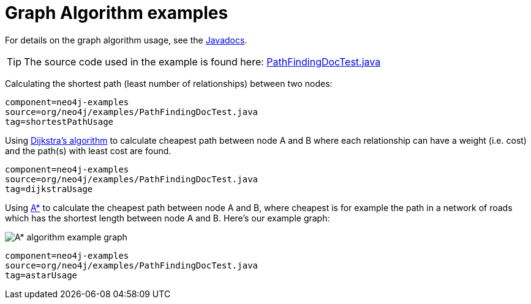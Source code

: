 [[tutorials-java-embedded-graph-algo]]
= Graph Algorithm examples

For details on the graph algorithm usage, see the
link:javadocs/org/neo4j/graphalgo/GraphAlgoFactory.html[Javadocs].

[TIP]
The source code used in the example is found here:
https://github.com/neo4j/neo4j/blob/{neo4j-git-tag}/community/embedded-examples/src/test/java/org/neo4j/examples/PathFindingDocTest.java[PathFindingDocTest.java]


Calculating the shortest path (least number of relationships) between two nodes:

[snippet,java]
----
component=neo4j-examples
source=org/neo4j/examples/PathFindingDocTest.java
tag=shortestPathUsage
----

Using http://en.wikipedia.org/wiki/Dijkstra%27s_algorithm[Dijkstra's algorithm] to calculate cheapest path between node A and B where each relationship can have a weight (i.e. cost) and the path(s) with least cost are found.

[snippet,java]
----
component=neo4j-examples
source=org/neo4j/examples/PathFindingDocTest.java
tag=dijkstraUsage
----

Using http://en.wikipedia.org/wiki/A*_search_algorithm[A*] to calculate the cheapest path between node A and B, where cheapest is for example the path in a network of roads which has the shortest length between node A and B.
Here's our example graph:

image::graphalgo-astar.png[alt="A* algorithm example graph"]

[snippet,java]
----
component=neo4j-examples
source=org/neo4j/examples/PathFindingDocTest.java
tag=astarUsage
----


